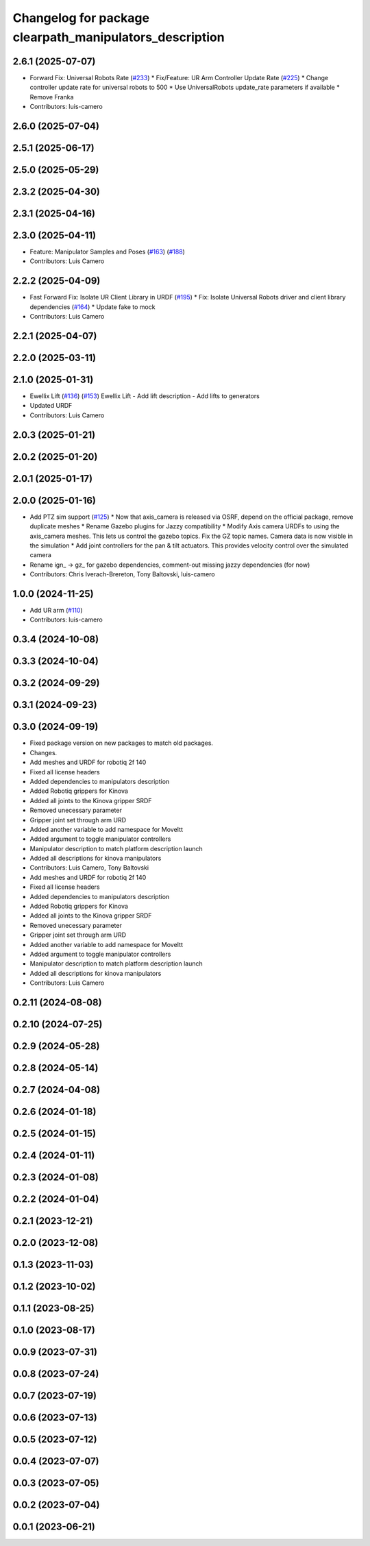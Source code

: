 ^^^^^^^^^^^^^^^^^^^^^^^^^^^^^^^^^^^^^^^^^^^^^^^^^^^^^^^^
Changelog for package clearpath_manipulators_description
^^^^^^^^^^^^^^^^^^^^^^^^^^^^^^^^^^^^^^^^^^^^^^^^^^^^^^^^

2.6.1 (2025-07-07)
------------------
* Forward Fix: Universal Robots Rate (`#233 <https://github.com/clearpathrobotics/clearpath_common/issues/233>`_)
  * Fix/Feature: UR Arm Controller Update Rate (`#225 <https://github.com/clearpathrobotics/clearpath_common/issues/225>`_)
  * Change controller update rate for universal robots to 500
  * Use UniversalRobots update_rate parameters if available
  * Remove Franka
* Contributors: luis-camero

2.6.0 (2025-07-04)
------------------

2.5.1 (2025-06-17)
------------------

2.5.0 (2025-05-29)
------------------

2.3.2 (2025-04-30)
------------------

2.3.1 (2025-04-16)
------------------

2.3.0 (2025-04-11)
------------------
* Feature: Manipulator Samples and Poses (`#163 <https://github.com/clearpathrobotics/clearpath_common/issues/163>`_) (`#188 <https://github.com/clearpathrobotics/clearpath_common/issues/188>`_)
* Contributors: Luis Camero

2.2.2 (2025-04-09)
------------------
* Fast Forward Fix: Isolate UR Client Library in URDF (`#195 <https://github.com/clearpathrobotics/clearpath_common/issues/195>`_)
  * Fix: Isolate Universal Robots driver and client library dependencies (`#164 <https://github.com/clearpathrobotics/clearpath_common/issues/164>`_)
  * Update fake to mock
* Contributors: Luis Camero

2.2.1 (2025-04-07)
------------------

2.2.0 (2025-03-11)
------------------

2.1.0 (2025-01-31)
------------------
* Ewellix Lift (`#136 <https://github.com/clearpathrobotics/clearpath_common/issues/136>`_) (`#153 <https://github.com/clearpathrobotics/clearpath_common/issues/153>`_)
  Ewellix Lift
  - Add lift description
  - Add lifts to generators
* Updated URDF
* Contributors: Luis Camero

2.0.3 (2025-01-21)
------------------

2.0.2 (2025-01-20)
------------------

2.0.1 (2025-01-17)
------------------

2.0.0 (2025-01-16)
------------------
* Add PTZ sim support (`#125 <https://github.com/clearpathrobotics/clearpath_common/issues/125>`_)
  * Now that axis_camera is released via OSRF, depend on the official package, remove duplicate meshes
  * Rename Gazebo plugins for Jazzy compatibility
  * Modify Axis camera URDFs to using the axis_camera meshes. This lets us control the gazebo topics. Fix the GZ topic names. Camera data is now visible in the simulation
  * Add joint controllers for the pan & tilt actuators. This provides velocity control over the simulated camera
* Rename ign\_ -> gz\_ for gazebo dependencies, comment-out missing jazzy dependencies (for now)
* Contributors: Chris Iverach-Brereton, Tony Baltovski, luis-camero

1.0.0 (2024-11-25)
------------------
* Add UR arm (`#110 <https://github.com/clearpathrobotics/clearpath_common/issues/110>`_)
* Contributors: luis-camero

0.3.4 (2024-10-08)
------------------

0.3.3 (2024-10-04)
------------------

0.3.2 (2024-09-29)
------------------

0.3.1 (2024-09-23)
------------------

0.3.0 (2024-09-19)
------------------
* Fixed package version on new packages to match old packages.
* Changes.
* Add meshes and URDF for robotiq 2f 140
* Fixed all license headers
* Added dependencies to manipulators description
* Added Robotiq grippers for Kinova
* Added all joints to the Kinova gripper SRDF
* Removed unecessary parameter
* Gripper joint set through arm URD
* Added another variable to add namespace for MoveItt
* Added argument to toggle manipulator controllers
* Manipulator description to match platform description launch
* Added all descriptions for kinova manipulators
* Contributors: Luis Camero, Tony Baltovski

* Add meshes and URDF for robotiq 2f 140
* Fixed all license headers
* Added dependencies to manipulators description
* Added Robotiq grippers for Kinova
* Added all joints to the Kinova gripper SRDF
* Removed unecessary parameter
* Gripper joint set through arm URD
* Added another variable to add namespace for MoveItt
* Added argument to toggle manipulator controllers
* Manipulator description to match platform description launch
* Added all descriptions for kinova manipulators
* Contributors: Luis Camero

0.2.11 (2024-08-08)
-------------------

0.2.10 (2024-07-25)
-------------------

0.2.9 (2024-05-28)
------------------

0.2.8 (2024-05-14)
------------------

0.2.7 (2024-04-08)
------------------

0.2.6 (2024-01-18)
------------------

0.2.5 (2024-01-15)
------------------

0.2.4 (2024-01-11)
------------------

0.2.3 (2024-01-08)
------------------

0.2.2 (2024-01-04)
------------------

0.2.1 (2023-12-21)
------------------

0.2.0 (2023-12-08)
------------------

0.1.3 (2023-11-03)
------------------

0.1.2 (2023-10-02)
------------------

0.1.1 (2023-08-25)
------------------

0.1.0 (2023-08-17)
------------------

0.0.9 (2023-07-31)
------------------

0.0.8 (2023-07-24)
------------------

0.0.7 (2023-07-19)
------------------

0.0.6 (2023-07-13)
------------------

0.0.5 (2023-07-12)
------------------

0.0.4 (2023-07-07)
------------------

0.0.3 (2023-07-05)
------------------

0.0.2 (2023-07-04)
------------------

0.0.1 (2023-06-21)
------------------
